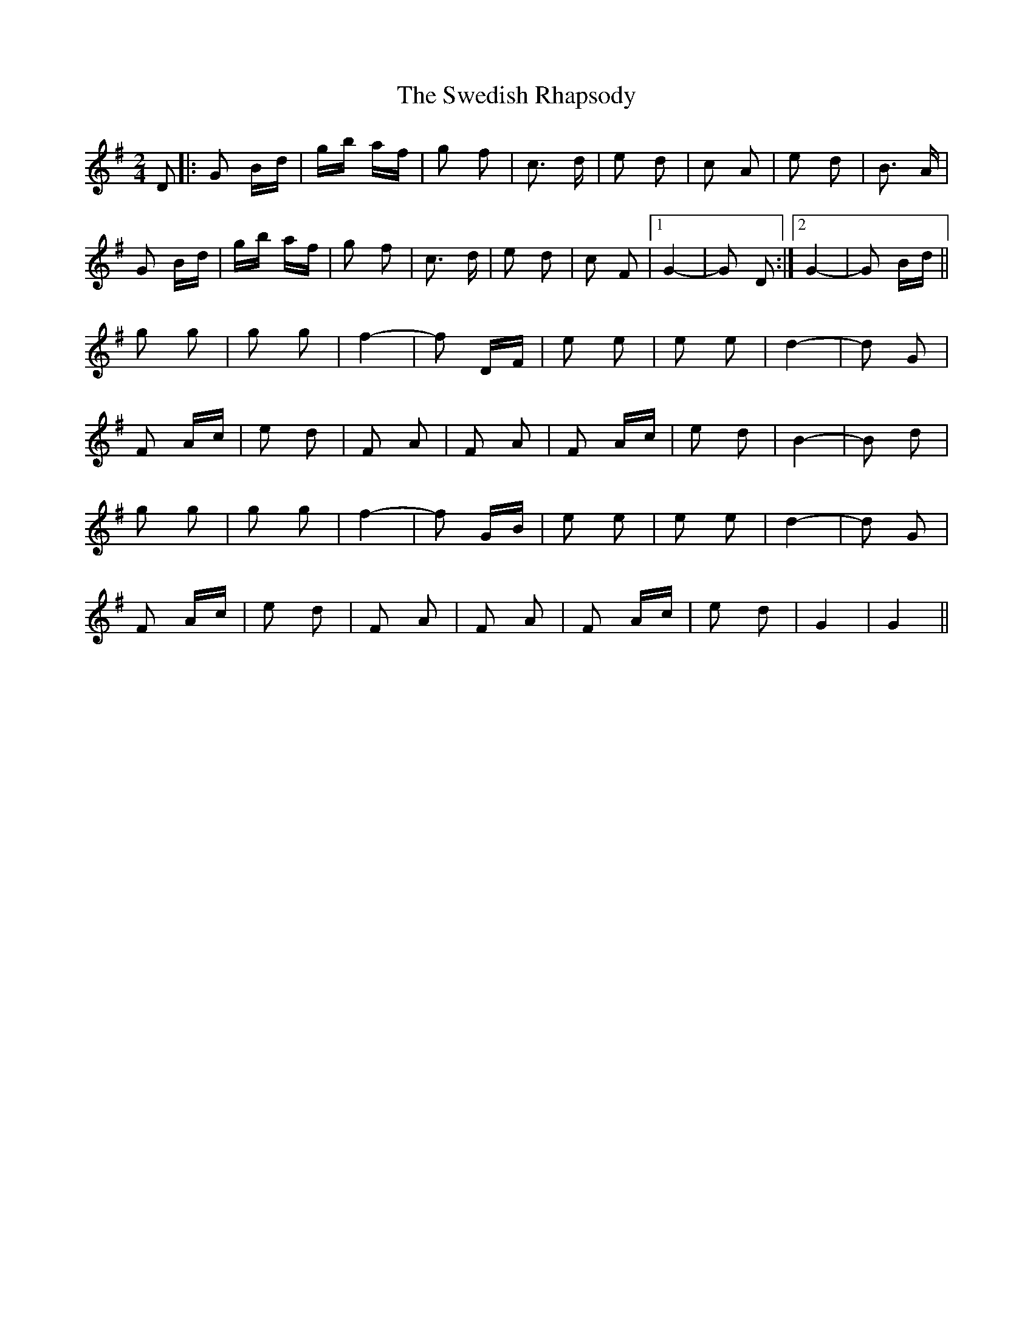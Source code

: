 X: 39064
T: Swedish Rhapsody, The
R: polka
M: 2/4
K: Gmajor
D2|:G2 Bd|gb af|g2 f2|c3 d|e2 d2|c2 A2|e2 d2|B3 A|
G2 Bd|gb af|g2 f2|c3 d|e2 d2|c2 F2|1 G4-|G2 D2:|2 G4-|G2 Bd||
g2 g2|g2 g2|f4-|f2 DF|e2 e2|e2 e2|d4-|d2 G2|
F2 Ac|e2 d2|F2 A2|F2 A2|F2 Ac|e2 d2|B4-|B2 d2|
g2 g2|g2 g2|f4-|f2 GB|e2 e2|e2 e2|d4-|d2 G2|
F2 Ac|e2 d2|F2 A2|F2 A2|F2 Ac|e2 d2|G4|G4||

